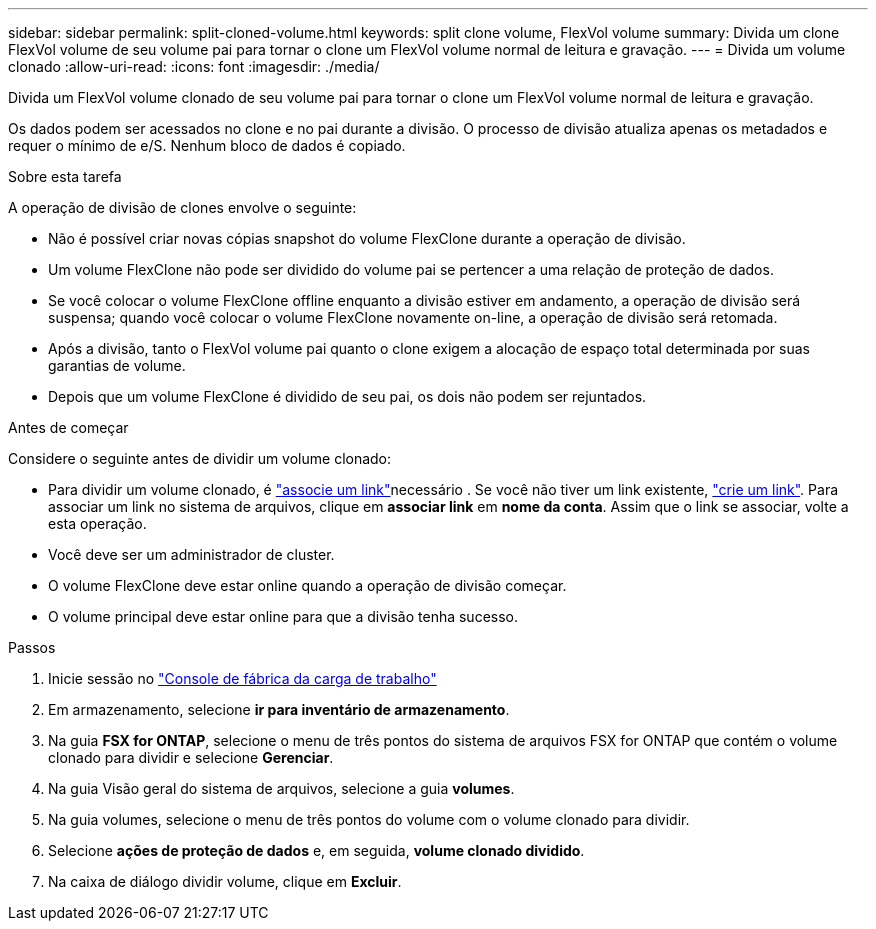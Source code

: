---
sidebar: sidebar 
permalink: split-cloned-volume.html 
keywords: split clone volume, FlexVol volume 
summary: Divida um clone FlexVol volume de seu volume pai para tornar o clone um FlexVol volume normal de leitura e gravação. 
---
= Divida um volume clonado
:allow-uri-read: 
:icons: font
:imagesdir: ./media/


[role="lead"]
Divida um FlexVol volume clonado de seu volume pai para tornar o clone um FlexVol volume normal de leitura e gravação.

Os dados podem ser acessados no clone e no pai durante a divisão. O processo de divisão atualiza apenas os metadados e requer o mínimo de e/S. Nenhum bloco de dados é copiado.

.Sobre esta tarefa
A operação de divisão de clones envolve o seguinte:

* Não é possível criar novas cópias snapshot do volume FlexClone durante a operação de divisão.
* Um volume FlexClone não pode ser dividido do volume pai se pertencer a uma relação de proteção de dados.
* Se você colocar o volume FlexClone offline enquanto a divisão estiver em andamento, a operação de divisão será suspensa; quando você colocar o volume FlexClone novamente on-line, a operação de divisão será retomada.
* Após a divisão, tanto o FlexVol volume pai quanto o clone exigem a alocação de espaço total determinada por suas garantias de volume.
* Depois que um volume FlexClone é dividido de seu pai, os dois não podem ser rejuntados.


.Antes de começar
Considere o seguinte antes de dividir um volume clonado:

* Para dividir um volume clonado, é link:manage-links.html["associe um link"]necessário . Se você não tiver um link existente, link:create-link.html["crie um link"]. Para associar um link no sistema de arquivos, clique em *associar link* em *nome da conta*. Assim que o link se associar, volte a esta operação.
* Você deve ser um administrador de cluster.
* O volume FlexClone deve estar online quando a operação de divisão começar.
* O volume principal deve estar online para que a divisão tenha sucesso.


.Passos
. Inicie sessão no link:https://console.workloads.netapp.com/["Console de fábrica da carga de trabalho"^]
. Em armazenamento, selecione *ir para inventário de armazenamento*.
. Na guia *FSX for ONTAP*, selecione o menu de três pontos do sistema de arquivos FSX for ONTAP que contém o volume clonado para dividir e selecione *Gerenciar*.
. Na guia Visão geral do sistema de arquivos, selecione a guia *volumes*.
. Na guia volumes, selecione o menu de três pontos do volume com o volume clonado para dividir.
. Selecione *ações de proteção de dados* e, em seguida, *volume clonado dividido*.
. Na caixa de diálogo dividir volume, clique em *Excluir*.

